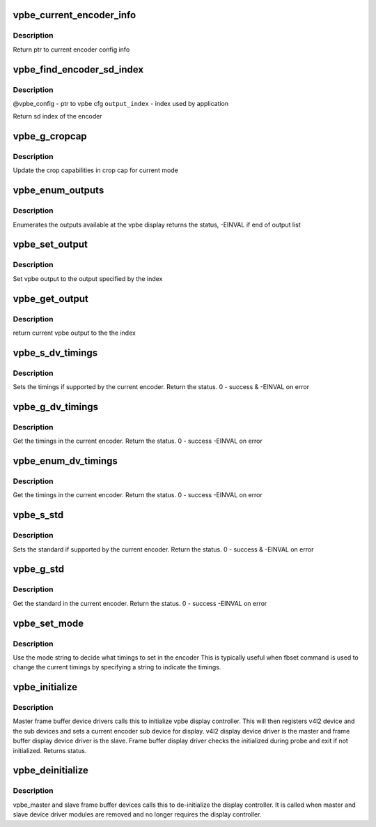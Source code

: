 .. -*- coding: utf-8; mode: rst -*-
.. src-file: drivers/media/platform/davinci/vpbe.c

.. _`vpbe_current_encoder_info`:

vpbe_current_encoder_info
=========================

.. c:function:: struct encoder_config_info*vpbe_current_encoder_info(struct vpbe_device *vpbe_dev)

    Get config info for current encoder \ ``vpbe_dev``\  - vpbe device ptr

    :param struct vpbe_device \*vpbe_dev:
        *undescribed*

.. _`vpbe_current_encoder_info.description`:

Description
-----------

Return ptr to current encoder config info

.. _`vpbe_find_encoder_sd_index`:

vpbe_find_encoder_sd_index
==========================

.. c:function:: int vpbe_find_encoder_sd_index(struct vpbe_config *cfg, int index)

    Given a name find encoder sd index

    :param struct vpbe_config \*cfg:
        *undescribed*

    :param int index:
        *undescribed*

.. _`vpbe_find_encoder_sd_index.description`:

Description
-----------

@vpbe_config - ptr to vpbe cfg
\ ``output_index``\  - index used by application

Return sd index of the encoder

.. _`vpbe_g_cropcap`:

vpbe_g_cropcap
==============

.. c:function:: int vpbe_g_cropcap(struct vpbe_device *vpbe_dev, struct v4l2_cropcap *cropcap)

    Get crop capabilities of the display \ ``vpbe_dev``\  - vpbe device ptr \ ``cropcap``\  - cropcap is a ptr to struct v4l2_cropcap

    :param struct vpbe_device \*vpbe_dev:
        *undescribed*

    :param struct v4l2_cropcap \*cropcap:
        *undescribed*

.. _`vpbe_g_cropcap.description`:

Description
-----------

Update the crop capabilities in crop cap for current
mode

.. _`vpbe_enum_outputs`:

vpbe_enum_outputs
=================

.. c:function:: int vpbe_enum_outputs(struct vpbe_device *vpbe_dev, struct v4l2_output *output)

    enumerate outputs \ ``vpbe_dev``\  - vpbe device ptr \ ``output``\  - ptr to v4l2_output structure

    :param struct vpbe_device \*vpbe_dev:
        *undescribed*

    :param struct v4l2_output \*output:
        *undescribed*

.. _`vpbe_enum_outputs.description`:

Description
-----------

Enumerates the outputs available at the vpbe display
returns the status, -EINVAL if end of output list

.. _`vpbe_set_output`:

vpbe_set_output
===============

.. c:function:: int vpbe_set_output(struct vpbe_device *vpbe_dev, int index)

    Set output \ ``vpbe_dev``\  - vpbe device ptr \ ``index``\  - index of output

    :param struct vpbe_device \*vpbe_dev:
        *undescribed*

    :param int index:
        *undescribed*

.. _`vpbe_set_output.description`:

Description
-----------

Set vpbe output to the output specified by the index

.. _`vpbe_get_output`:

vpbe_get_output
===============

.. c:function:: unsigned int vpbe_get_output(struct vpbe_device *vpbe_dev)

    Get output \ ``vpbe_dev``\  - vpbe device ptr

    :param struct vpbe_device \*vpbe_dev:
        *undescribed*

.. _`vpbe_get_output.description`:

Description
-----------

return current vpbe output to the the index

.. _`vpbe_s_dv_timings`:

vpbe_s_dv_timings
=================

.. c:function:: int vpbe_s_dv_timings(struct vpbe_device *vpbe_dev, struct v4l2_dv_timings *dv_timings)

    Set the given preset timings in the encoder

    :param struct vpbe_device \*vpbe_dev:
        *undescribed*

    :param struct v4l2_dv_timings \*dv_timings:
        *undescribed*

.. _`vpbe_s_dv_timings.description`:

Description
-----------

Sets the timings if supported by the current encoder. Return the status.
0 - success & -EINVAL on error

.. _`vpbe_g_dv_timings`:

vpbe_g_dv_timings
=================

.. c:function:: int vpbe_g_dv_timings(struct vpbe_device *vpbe_dev, struct v4l2_dv_timings *dv_timings)

    Get the timings in the current encoder

    :param struct vpbe_device \*vpbe_dev:
        *undescribed*

    :param struct v4l2_dv_timings \*dv_timings:
        *undescribed*

.. _`vpbe_g_dv_timings.description`:

Description
-----------

Get the timings in the current encoder. Return the status. 0 - success
-EINVAL on error

.. _`vpbe_enum_dv_timings`:

vpbe_enum_dv_timings
====================

.. c:function:: int vpbe_enum_dv_timings(struct vpbe_device *vpbe_dev, struct v4l2_enum_dv_timings *timings)

    Enumerate the dv timings in the current encoder

    :param struct vpbe_device \*vpbe_dev:
        *undescribed*

    :param struct v4l2_enum_dv_timings \*timings:
        *undescribed*

.. _`vpbe_enum_dv_timings.description`:

Description
-----------

Get the timings in the current encoder. Return the status. 0 - success
-EINVAL on error

.. _`vpbe_s_std`:

vpbe_s_std
==========

.. c:function:: int vpbe_s_std(struct vpbe_device *vpbe_dev, v4l2_std_id std_id)

    Set the given standard in the encoder

    :param struct vpbe_device \*vpbe_dev:
        *undescribed*

    :param v4l2_std_id std_id:
        *undescribed*

.. _`vpbe_s_std.description`:

Description
-----------

Sets the standard if supported by the current encoder. Return the status.
0 - success & -EINVAL on error

.. _`vpbe_g_std`:

vpbe_g_std
==========

.. c:function:: int vpbe_g_std(struct vpbe_device *vpbe_dev, v4l2_std_id *std_id)

    Get the standard in the current encoder

    :param struct vpbe_device \*vpbe_dev:
        *undescribed*

    :param v4l2_std_id \*std_id:
        *undescribed*

.. _`vpbe_g_std.description`:

Description
-----------

Get the standard in the current encoder. Return the status. 0 - success
-EINVAL on error

.. _`vpbe_set_mode`:

vpbe_set_mode
=============

.. c:function:: int vpbe_set_mode(struct vpbe_device *vpbe_dev, struct vpbe_enc_mode_info *mode_info)

    Set mode in the current encoder using mode info

    :param struct vpbe_device \*vpbe_dev:
        *undescribed*

    :param struct vpbe_enc_mode_info \*mode_info:
        *undescribed*

.. _`vpbe_set_mode.description`:

Description
-----------

Use the mode string to decide what timings to set in the encoder
This is typically useful when fbset command is used to change the current
timings by specifying a string to indicate the timings.

.. _`vpbe_initialize`:

vpbe_initialize
===============

.. c:function:: int vpbe_initialize(struct device *dev, struct vpbe_device *vpbe_dev)

    Initialize the vpbe display controller \ ``vpbe_dev``\  - vpbe device ptr

    :param struct device \*dev:
        *undescribed*

    :param struct vpbe_device \*vpbe_dev:
        *undescribed*

.. _`vpbe_initialize.description`:

Description
-----------

Master frame buffer device drivers calls this to initialize vpbe
display controller. This will then registers v4l2 device and the sub
devices and sets a current encoder sub device for display. v4l2 display
device driver is the master and frame buffer display device driver is
the slave. Frame buffer display driver checks the initialized during
probe and exit if not initialized. Returns status.

.. _`vpbe_deinitialize`:

vpbe_deinitialize
=================

.. c:function:: void vpbe_deinitialize(struct device *dev, struct vpbe_device *vpbe_dev)

    de-initialize the vpbe display controller \ ``dev``\  - Master and slave device ptr

    :param struct device \*dev:
        *undescribed*

    :param struct vpbe_device \*vpbe_dev:
        *undescribed*

.. _`vpbe_deinitialize.description`:

Description
-----------

vpbe_master and slave frame buffer devices calls this to de-initialize
the display controller. It is called when master and slave device
driver modules are removed and no longer requires the display controller.

.. This file was automatic generated / don't edit.

